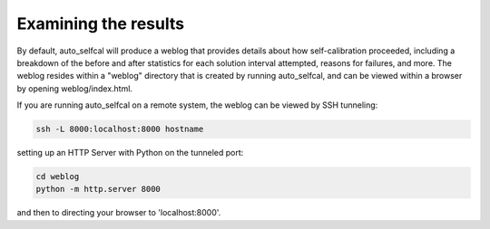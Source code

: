Examining the results
=====================

By default, auto_selfcal will produce a weblog that provides details about how self-calibration proceeded, including a breakdown of the before and after statistics for each solution interval attempted, reasons for failures, and more. The weblog resides within a "weblog" directory that is created by running auto_selfcal, and can be viewed within a browser by opening weblog/index.html. 

If you are running auto_selfcal on a remote system, the weblog can be viewed by SSH tunneling:

.. code-block:: bash

    ssh -L 8000:localhost:8000 hostname

setting up an HTTP Server with Python on the tunneled port:

.. code-block:: bash

    cd weblog
    python -m http.server 8000

and then to directing your browser to 'localhost:8000'.